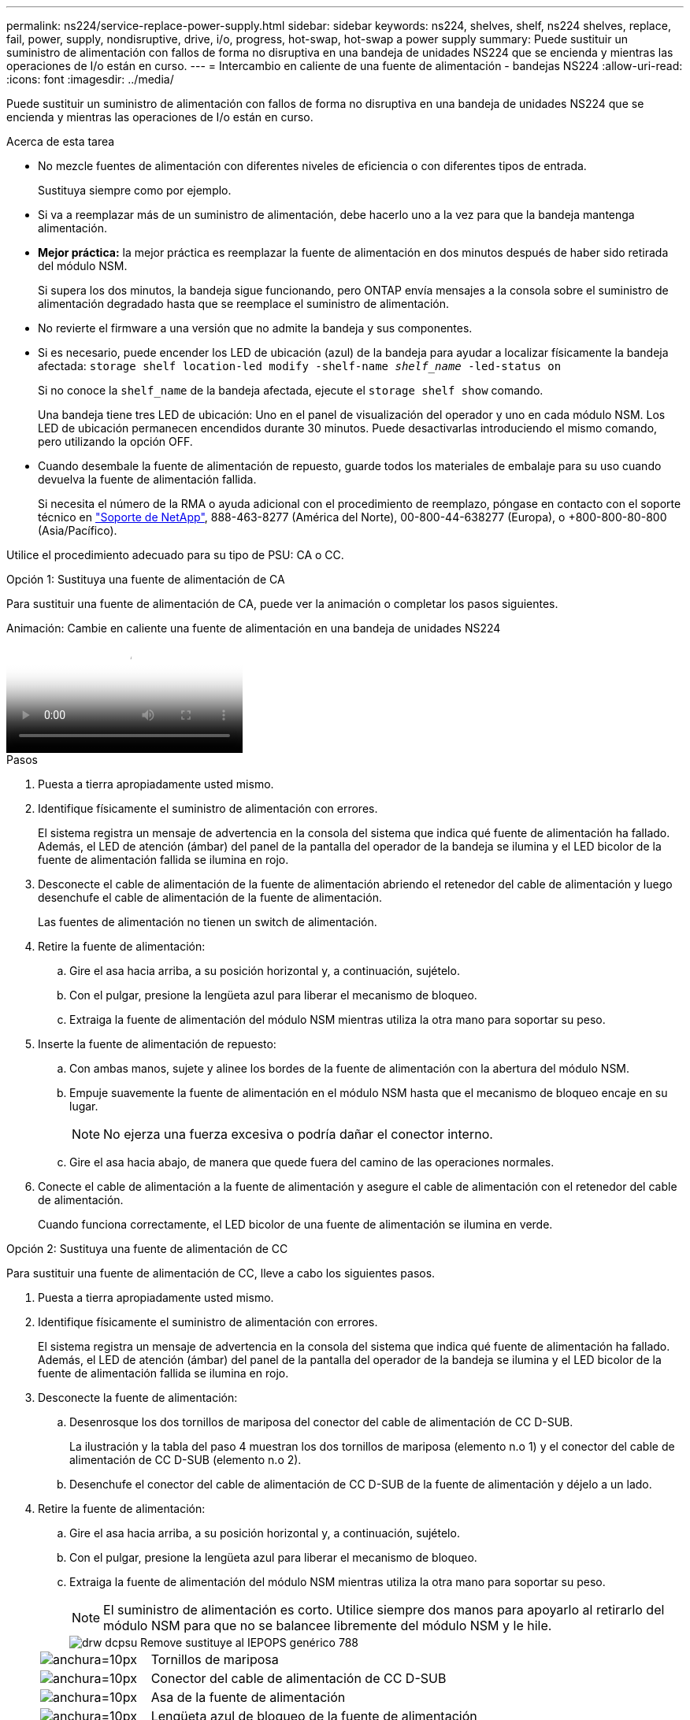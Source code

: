 ---
permalink: ns224/service-replace-power-supply.html 
sidebar: sidebar 
keywords: ns224, shelves, shelf, ns224 shelves, replace, fail, power, supply, nondisruptive, drive, i/o, progress, hot-swap, hot-swap a power supply 
summary: Puede sustituir un suministro de alimentación con fallos de forma no disruptiva en una bandeja de unidades NS224 que se encienda y mientras las operaciones de I/o están en curso. 
---
= Intercambio en caliente de una fuente de alimentación - bandejas NS224
:allow-uri-read: 
:icons: font
:imagesdir: ../media/


[role="lead"]
Puede sustituir un suministro de alimentación con fallos de forma no disruptiva en una bandeja de unidades NS224 que se encienda y mientras las operaciones de I/o están en curso.

.Acerca de esta tarea
* No mezcle fuentes de alimentación con diferentes niveles de eficiencia o con diferentes tipos de entrada.
+
Sustituya siempre como por ejemplo.

* Si va a reemplazar más de un suministro de alimentación, debe hacerlo uno a la vez para que la bandeja mantenga alimentación.
* *Mejor práctica:* la mejor práctica es reemplazar la fuente de alimentación en dos minutos después de haber sido retirada del módulo NSM.
+
Si supera los dos minutos, la bandeja sigue funcionando, pero ONTAP envía mensajes a la consola sobre el suministro de alimentación degradado hasta que se reemplace el suministro de alimentación.

* No revierte el firmware a una versión que no admite la bandeja y sus componentes.
* Si es necesario, puede encender los LED de ubicación (azul) de la bandeja para ayudar a localizar físicamente la bandeja afectada: `storage shelf location-led modify -shelf-name _shelf_name_ -led-status on`
+
Si no conoce la `shelf_name` de la bandeja afectada, ejecute el `storage shelf show` comando.

+
Una bandeja tiene tres LED de ubicación: Uno en el panel de visualización del operador y uno en cada módulo NSM. Los LED de ubicación permanecen encendidos durante 30 minutos. Puede desactivarlas introduciendo el mismo comando, pero utilizando la opción OFF.

* Cuando desembale la fuente de alimentación de repuesto, guarde todos los materiales de embalaje para su uso cuando devuelva la fuente de alimentación fallida.
+
Si necesita el número de la RMA o ayuda adicional con el procedimiento de reemplazo, póngase en contacto con el soporte técnico en https://mysupport.netapp.com/site/global/dashboard["Soporte de NetApp"^], 888-463-8277 (América del Norte), 00-800-44-638277 (Europa), o +800-800-80-800 (Asia/Pacífico).



Utilice el procedimiento adecuado para su tipo de PSU: CA o CC.

[role="tabbed-block"]
====
.Opción 1: Sustituya una fuente de alimentación de CA
--
Para sustituir una fuente de alimentación de CA, puede ver la animación o completar los pasos siguientes.

.Animación: Cambie en caliente una fuente de alimentación en una bandeja de unidades NS224
video::5794da63-99aa-425a-825f-aa86002f154d[panopto]
.Pasos
. Puesta a tierra apropiadamente usted mismo.
. Identifique físicamente el suministro de alimentación con errores.
+
El sistema registra un mensaje de advertencia en la consola del sistema que indica qué fuente de alimentación ha fallado. Además, el LED de atención (ámbar) del panel de la pantalla del operador de la bandeja se ilumina y el LED bicolor de la fuente de alimentación fallida se ilumina en rojo.

. Desconecte el cable de alimentación de la fuente de alimentación abriendo el retenedor del cable de alimentación y luego desenchufe el cable de alimentación de la fuente de alimentación.
+
Las fuentes de alimentación no tienen un switch de alimentación.

. Retire la fuente de alimentación:
+
.. Gire el asa hacia arriba, a su posición horizontal y, a continuación, sujételo.
.. Con el pulgar, presione la lengüeta azul para liberar el mecanismo de bloqueo.
.. Extraiga la fuente de alimentación del módulo NSM mientras utiliza la otra mano para soportar su peso.


. Inserte la fuente de alimentación de repuesto:
+
.. Con ambas manos, sujete y alinee los bordes de la fuente de alimentación con la abertura del módulo NSM.
.. Empuje suavemente la fuente de alimentación en el módulo NSM hasta que el mecanismo de bloqueo encaje en su lugar.
+

NOTE: No ejerza una fuerza excesiva o podría dañar el conector interno.

.. Gire el asa hacia abajo, de manera que quede fuera del camino de las operaciones normales.


. Conecte el cable de alimentación a la fuente de alimentación y asegure el cable de alimentación con el retenedor del cable de alimentación.
+
Cuando funciona correctamente, el LED bicolor de una fuente de alimentación se ilumina en verde.



--
.Opción 2: Sustituya una fuente de alimentación de CC
--
Para sustituir una fuente de alimentación de CC, lleve a cabo los siguientes pasos.

. Puesta a tierra apropiadamente usted mismo.
. Identifique físicamente el suministro de alimentación con errores.
+
El sistema registra un mensaje de advertencia en la consola del sistema que indica qué fuente de alimentación ha fallado. Además, el LED de atención (ámbar) del panel de la pantalla del operador de la bandeja se ilumina y el LED bicolor de la fuente de alimentación fallida se ilumina en rojo.

. Desconecte la fuente de alimentación:
+
.. Desenrosque los dos tornillos de mariposa del conector del cable de alimentación de CC D-SUB.
+
La ilustración y la tabla del paso 4 muestran los dos tornillos de mariposa (elemento n.o 1) y el conector del cable de alimentación de CC D-SUB (elemento n.o 2).

.. Desenchufe el conector del cable de alimentación de CC D-SUB de la fuente de alimentación y déjelo a un lado.


. Retire la fuente de alimentación:
+
.. Gire el asa hacia arriba, a su posición horizontal y, a continuación, sujételo.
.. Con el pulgar, presione la lengüeta azul para liberar el mecanismo de bloqueo.
.. Extraiga la fuente de alimentación del módulo NSM mientras utiliza la otra mano para soportar su peso.
+

NOTE: El suministro de alimentación es corto. Utilice siempre dos manos para apoyarlo al retirarlo del módulo NSM para que no se balancee libremente del módulo NSM y le hile.

+
image::../media/drw_dcpsu_remove-replace-generic_IEOPS-788.svg[drw dcpsu Remove sustituye al IEPOPS genérico 788]

+
[cols="1,3"]
|===


 a| 
image:../media/legend_icon_01.svg["anchura=10px"]
 a| 
Tornillos de mariposa



 a| 
image:../media/legend_icon_02.svg["anchura=10px"]
 a| 
Conector del cable de alimentación de CC D-SUB



 a| 
image:../media/legend_icon_03.svg["anchura=10px"]
 a| 
Asa de la fuente de alimentación



 a| 
image:../media/legend_icon_04.svg["anchura=10px"]
 a| 
Lengüeta azul de bloqueo de la fuente de alimentación

|===


. Inserte la fuente de alimentación de repuesto:
+
.. Con ambas manos, sujete y alinee los bordes de la fuente de alimentación con la abertura del módulo NSM.
.. Empuje suavemente la fuente de alimentación en el módulo NSM hasta que el mecanismo de bloqueo encaje en su lugar.
+
Una fuente de alimentación debe acoplarse correctamente con el conector interno y el mecanismo de bloqueo. Repita este paso si cree que la fuente de alimentación no está correctamente asentada.

+

NOTE: No ejerza una fuerza excesiva o podría dañar el conector interno.

.. Gire el asa hacia abajo, de manera que quede fuera del camino de las operaciones normales.


. Vuelva a conectar el cable de alimentación D-SUB DC:
+
Una vez restaurada la alimentación de la fuente de alimentación, el LED de estado debería ser verde.

+
.. Conecte el conector del cable de alimentación de CC D-SUB a la fuente de alimentación.
.. Apriete los dos tornillos de mariposa para fijar el conector del cable de alimentación de CC D-SUB a la fuente de alimentación.




--
====